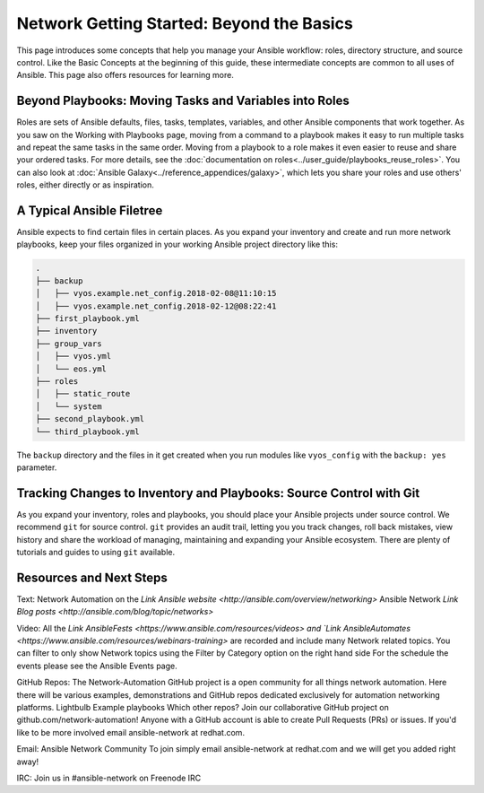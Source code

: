 ******************************************
Network Getting Started: Beyond the Basics
******************************************

This page introduces some concepts that help you manage your Ansible workflow: roles, directory structure, and source control. Like the Basic Concepts at the beginning of this guide, these intermediate concepts are common to all uses of Ansible. This page also offers resources for learning more.

Beyond Playbooks: Moving Tasks and Variables into Roles
================================================================================

Roles are sets of Ansible defaults, files, tasks, templates, variables, and other Ansible components that work together. As you saw on the Working with Playbooks page, moving from a command to a playbook makes it easy to run multiple tasks and repeat the same tasks in the same order. Moving from a playbook to a role makes it even easier to reuse and share your ordered tasks. For more details, see the :doc:`documentation on roles<../user_guide/playbooks_reuse_roles>`. You can also look at :doc:`Ansible Galaxy<../reference_appendices/galaxy>`, which lets you share your roles and use others' roles, either directly or as inspiration.

A Typical Ansible Filetree
================================================================================

Ansible expects to find certain files in certain places. As you expand your inventory and create and run more network playbooks, keep your files organized in your working Ansible project directory like this:

.. code-block:: console

   .
   ├── backup
   │   ├── vyos.example.net_config.2018-02-08@11:10:15
   │   ├── vyos.example.net_config.2018-02-12@08:22:41
   ├── first_playbook.yml
   ├── inventory
   ├── group_vars
   │   ├── vyos.yml
   │   └── eos.yml
   ├── roles
   │   ├── static_route
   │   └── system
   ├── second_playbook.yml
   └── third_playbook.yml

The ``backup`` directory and the files in it get created when you run modules like ``vyos_config`` with the ``backup: yes`` parameter.


Tracking Changes to Inventory and Playbooks: Source Control with Git
================================================================================

As you expand your inventory, roles and playbooks, you should place your Ansible projects under source control. We recommend ``git`` for source control. ``git`` provides an audit trail, letting you you track changes, roll back mistakes, view history and share the workload of managing, maintaining and expanding your Ansible ecosystem. There are plenty of tutorials and guides to using ``git`` available.

Resources and Next Steps
================================================================================

Text:
Network Automation on the `Link Ansible website <http://ansible.com/overview/networking>`
Ansible Network `Link Blog posts <http://ansible.com/blog/topic/networks>`

Video:
All the `Link AnsibleFests <https://www.ansible.com/resources/videos> and `Link AnsibleAutomates <https://www.ansible.com/resources/webinars-training>` are recorded and include many Network related topics.
You can filter to only show Network topics using the Filter by Category option on the right hand side
For the schedule the events please see the Ansible Events page. 

GitHub Repos:
The Network-Automation GitHub project is a open community for all things network automation. Here there will be various examples, demonstrations and GitHub repos dedicated exclusively for automation networking platforms. 
Lightbulb
Example playbooks
Which other repos?
Join our collaborative GitHub project on github.com/network-automation! Anyone with a GitHub account is able to create Pull Requests (PRs) or issues. If you'd like to be more involved email ansible-network at redhat.com.

Email:
Ansible Network Community
To join simply email ansible-network at redhat.com and we will get you added right away!

IRC:
Join us in #ansible-network on Freenode IRC

